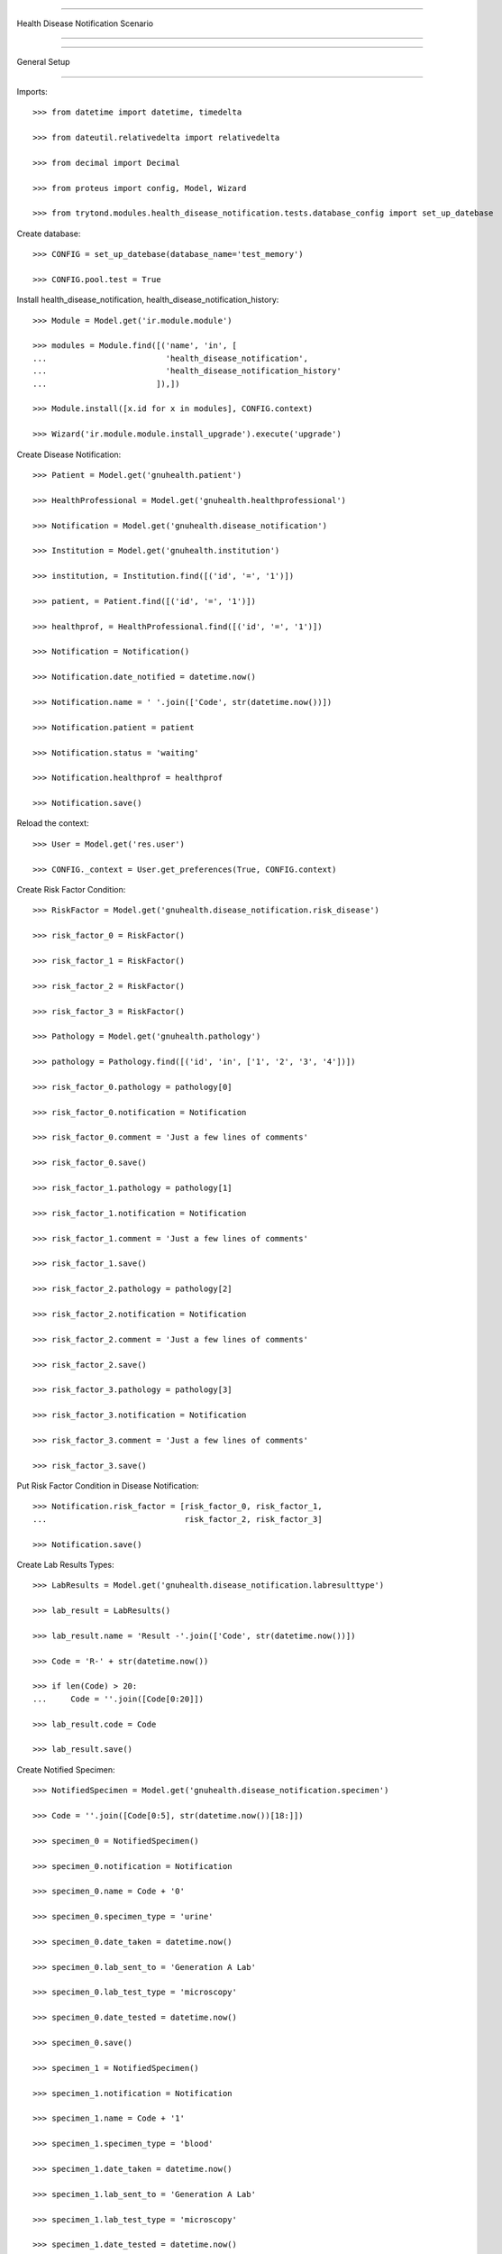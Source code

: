 =====================================

Health Disease Notification Scenario

=====================================


=====================================

General Setup

=====================================


Imports::


    >>> from datetime import datetime, timedelta

    >>> from dateutil.relativedelta import relativedelta

    >>> from decimal import Decimal

    >>> from proteus import config, Model, Wizard

    >>> from trytond.modules.health_disease_notification.tests.database_config import set_up_datebase



Create database::



    >>> CONFIG = set_up_datebase(database_name='test_memory')

    >>> CONFIG.pool.test = True



Install health_disease_notification, health_disease_notification_history::



    >>> Module = Model.get('ir.module.module')

    >>> modules = Module.find([('name', 'in', [
    ...                         'health_disease_notification', 
    ...                         'health_disease_notification_history'
    ...                       ]),])

    >>> Module.install([x.id for x in modules], CONFIG.context)

    >>> Wizard('ir.module.module.install_upgrade').execute('upgrade')



Create Disease Notification::



    >>> Patient = Model.get('gnuhealth.patient')

    >>> HealthProfessional = Model.get('gnuhealth.healthprofessional')

    >>> Notification = Model.get('gnuhealth.disease_notification')

    >>> Institution = Model.get('gnuhealth.institution')

    >>> institution, = Institution.find([('id', '=', '1')])

    >>> patient, = Patient.find([('id', '=', '1')])

    >>> healthprof, = HealthProfessional.find([('id', '=', '1')])

    >>> Notification = Notification()

    >>> Notification.date_notified = datetime.now()

    >>> Notification.name = ' '.join(['Code', str(datetime.now())])

    >>> Notification.patient = patient

    >>> Notification.status = 'waiting'

    >>> Notification.healthprof = healthprof

    >>> Notification.save()


Reload the context::



    >>> User = Model.get('res.user')

    >>> CONFIG._context = User.get_preferences(True, CONFIG.context)



Create Risk Factor Condition::



    >>> RiskFactor = Model.get('gnuhealth.disease_notification.risk_disease')

    >>> risk_factor_0 = RiskFactor()

    >>> risk_factor_1 = RiskFactor()

    >>> risk_factor_2 = RiskFactor()

    >>> risk_factor_3 = RiskFactor()

    >>> Pathology = Model.get('gnuhealth.pathology')

    >>> pathology = Pathology.find([('id', 'in', ['1', '2', '3', '4'])])

    >>> risk_factor_0.pathology = pathology[0]

    >>> risk_factor_0.notification = Notification

    >>> risk_factor_0.comment = 'Just a few lines of comments'

    >>> risk_factor_0.save()

    >>> risk_factor_1.pathology = pathology[1]

    >>> risk_factor_1.notification = Notification

    >>> risk_factor_1.comment = 'Just a few lines of comments'

    >>> risk_factor_1.save()

    >>> risk_factor_2.pathology = pathology[2]

    >>> risk_factor_2.notification = Notification

    >>> risk_factor_2.comment = 'Just a few lines of comments'

    >>> risk_factor_2.save()

    >>> risk_factor_3.pathology = pathology[3]

    >>> risk_factor_3.notification = Notification

    >>> risk_factor_3.comment = 'Just a few lines of comments'

    >>> risk_factor_3.save()



Put Risk Factor Condition in Disease Notification::


    >>> Notification.risk_factor = [risk_factor_0, risk_factor_1, 
    ...                             risk_factor_2, risk_factor_3]

    >>> Notification.save()

Create Lab Results Types::



    >>> LabResults = Model.get('gnuhealth.disease_notification.labresulttype')

    >>> lab_result = LabResults()

    >>> lab_result.name = 'Result -'.join(['Code', str(datetime.now())])

    >>> Code = 'R-' + str(datetime.now())

    >>> if len(Code) > 20:
    ...     Code = ''.join([Code[0:20]])

    >>> lab_result.code = Code

    >>> lab_result.save()

Create Notified Specimen::



    >>> NotifiedSpecimen = Model.get('gnuhealth.disease_notification.specimen')

    >>> Code = ''.join([Code[0:5], str(datetime.now())[18:]])

    >>> specimen_0 = NotifiedSpecimen()

    >>> specimen_0.notification = Notification

    >>> specimen_0.name = Code + '0'

    >>> specimen_0.specimen_type = 'urine'

    >>> specimen_0.date_taken = datetime.now()

    >>> specimen_0.lab_sent_to = 'Generation A Lab'

    >>> specimen_0.lab_test_type = 'microscopy'

    >>> specimen_0.date_tested = datetime.now()

    >>> specimen_0.save()

    >>> specimen_1 = NotifiedSpecimen()

    >>> specimen_1.notification = Notification

    >>> specimen_1.name = Code + '1'

    >>> specimen_1.specimen_type = 'blood'

    >>> specimen_1.date_taken = datetime.now()

    >>> specimen_1.lab_sent_to = 'Generation A Lab'

    >>> specimen_1.lab_test_type = 'microscopy'

    >>> specimen_1.date_tested = datetime.now()

    >>> specimen_1.save()

    >>> specimen_2 = NotifiedSpecimen()

    >>> specimen_2.notification = Notification

    >>> specimen_2.name = Code + '2'

    >>> specimen_2.specimen_type = 'stool'

    >>> specimen_2.date_taken = datetime.now()

    >>> specimen_2.lab_sent_to = 'Generation A Lab'

    >>> specimen_2.lab_test_type = 'other'

    >>> specimen_2.date_tested = datetime.now()

    >>> specimen_2.save()

    >>> specimen_3 = NotifiedSpecimen()

    >>> specimen_3.notification = Notification

    >>> specimen_3.name = Code + '3'

    >>> specimen_3.specimen_type = 'eye swab'

    >>> specimen_3.date_taken = datetime.now()

    >>> specimen_3.lab_sent_to = 'Generation A Lab'

    >>> specimen_3.lab_test_type = 'cs'

    >>> specimen_3.date_tested = datetime.now()

    >>> specimen_3.save()



Put Lab Results in Disease Notification::


    >>> Notification.specimen_taken = False

    >>> #print dir(Notification.specimens)

    >>> Notification.specimens.domain = [('gnuhealth.disease_notification.specimen', '=', specimen_0.id, 'gnuhealth.disease_notification')]
    >>> #...  specimen_1.id, specimen_2.id, specimen_3.id])])

    >>> Notification.save()



Creating Notification Symptom::



    >>> Symptom = Model.get('gnuhealth.disease_notification.symptom')

    >>> symptom = Symptom()

    >>> symptom.name = Notification

    >>> symptom.pathology, = Pathology.find([('code', '=', 'R00')])

    >>> symptom.date_onset = datetime.now()

    >>> symptom.comment = 'Just some comments'

    >>> symptom_1 = Symptom()

    >>> symptom_1.name = Notification

    >>> symptom_1.pathology, = Pathology.find([('code', '=', 'R00.2')])

    >>> symptom_1.date_onset = datetime.now()

    >>> symptom_1.comment = 'Just some comments'

    >>> Notification.symptoms == list([])
    True


Make Symptom a part of Notification::



    >>> Notification.symptoms.extend([symptom, symptom_1])



Create Travel History::


    >>> TravelsHistory = Model.get('gnuhealth.disease_notification.travel')

    >>> travel = TravelsHistory()

    >>> travel.notification = Notification

    >>> Country = Model.get('country.country')

    >>> travel.country, = Country.find([('code', '=', 'DK')])

    >>> Subdiv = Model.get('country.subdivision')

    >>> travel.subdiv, = Subdiv.find([('code', '=', 'DK-81')])

    >>> travel.departure_date = datetime.now() - timedelta(days=-30)

    >>> travel.arrival_date = datetime.now() - timedelta(days=-40)

    >>> travel.comment = 'Spent quite a bit of time near epidemic'

    >>> travel_1 = TravelsHistory()

    >>> travel_1.notification = Notification

    >>> Country = Model.get('country.country')

    >>> travel_1.country, = Country.find([('code', '=', 'DK')])

    >>> Subdiv = Model.get('country.subdivision')

    >>> travel_1.subdiv, = Subdiv.find([('code', '=', 'DK-81')])

    >>> travel_1.departure_date = datetime.now() - timedelta(days=-40)

    >>> travel_1.arrival_date = datetime.now() - timedelta(days=-60)

    >>> travel_1.comment = 'Spent quite a bit of time near epidemic'


Notification Travel History::

    >>> Notification.hx_travel = True

    >>> Notification.hx_locations.extend([travel, travel_1])

Create Appointment::

    >>> Appointment = Model.get('gnuhealth.appointment')

    >>> appointment = Appointment()

    >>> appointment.patient = patient

    >>>